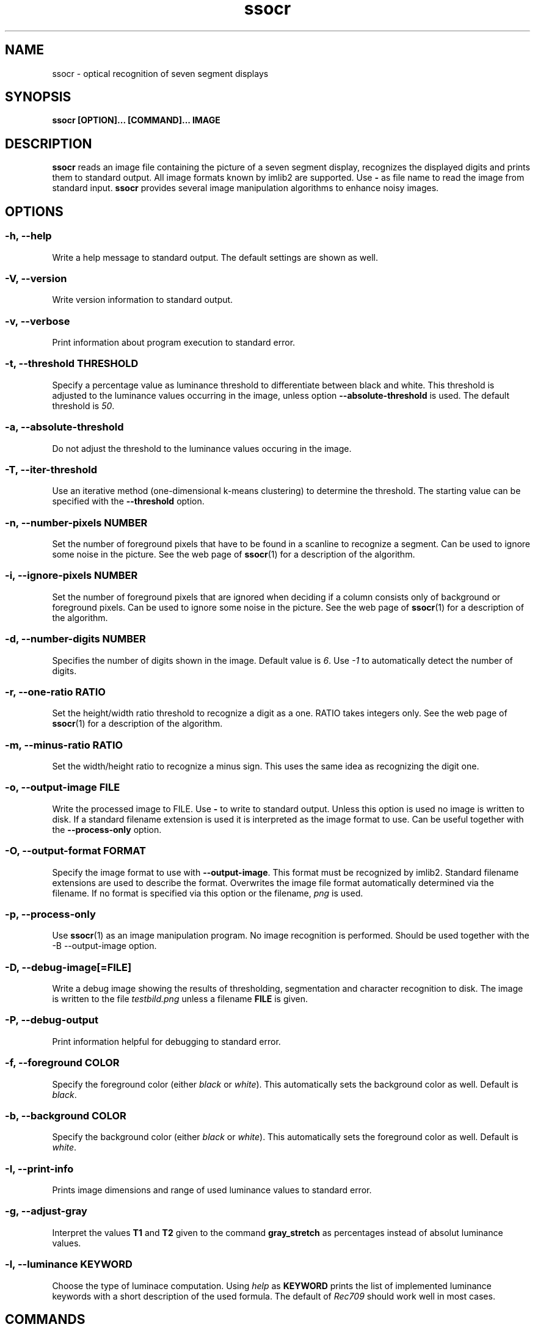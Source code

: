 .TH ssocr 1 "2016-03-02" 2.16.3 "OCR for seven segment displays"
.SH NAME
ssocr \- optical recognition of seven segment displays
.SH SYNOPSIS
.B ssocr [OPTION]... [COMMAND]... IMAGE
.SH DESCRIPTION
.B ssocr
reads an image file containing the picture of a seven segment display,
recognizes the displayed digits and prints them to standard output.
All image formats known by imlib2 are supported.
Use
.B -
as file name to read the image from standard input.
.B ssocr
provides several image manipulation algorithms to enhance noisy images.
.SH OPTIONS
.SS -h, --help
Write a help message to standard output.
The default settings are shown as well.
.SS -V, --version
Write version information to standard output.
.SS -v, --verbose
Print information about program execution to standard error.
.SS -t, --threshold THRESHOLD
Specify a percentage value as luminance threshold to differentiate between
black and white. This threshold is adjusted to the luminance values occurring
in the image, unless option
.B --absolute-threshold
is used. The default threshold is
.IR 50 .
.SS -a, --absolute-threshold
Do not adjust the threshold to the luminance values occuring in the image.
.SS -T, --iter-threshold
Use an iterative method (one-dimensional k-means clustering) to determine the
threshold. The starting value can be specified with the
.B --threshold
option.
.SS -n, --number-pixels NUMBER
Set the number of foreground pixels that have to be found in a scanline to
recognize a segment.
Can be used to ignore some noise in the picture.
See the web page of
.BR ssocr (1)
for a description of the algorithm.
.SS -i, --ignore-pixels NUMBER
Set the number of foreground pixels that are ignored when deciding if a column
consists only of background or foreground pixels.
Can be used to ignore some noise in the picture.
See the web page of
.BR ssocr (1)
for a description of the algorithm.
.SS -d, --number-digits NUMBER
Specifies the number of digits shown in the image. Default value is
.IR 6 .
Use
.I -1
to automatically detect the number of digits.
.SS -r, --one-ratio RATIO
Set the height/width ratio threshold to recognize a digit as a one.
RATIO takes integers only.
See the web page of
.BR ssocr (1)
for a description of the algorithm.
.SS -m, --minus-ratio RATIO
Set the width/height ratio to recognize a minus sign.
This uses the same idea as recognizing the digit one.
.SS -o, --output-image FILE
Write the processed image to FILE.
Use
.B -
to write to standard output.
Unless this option is used no image is written to disk.
If a standard filename extension is used it is interpreted as the image
format to use.
Can be useful together with the
.B --process-only
option.
.SS -O, --output-format FORMAT
Specify the image format to use with
.BR --output-image .
This format must be recognized by imlib2.
Standard filename extensions are used to describe the format.
Overwrites the image file format automatically determined via the filename.
If no format is specified via this option or the filename,
.IR png
is used.
.SS -p, --process-only
Use
.BR ssocr (1)
as an image manipulation program.
No image recognition is performed.
Should be used together with the
-B --output-image
option.
.SS -D, --debug-image[=FILE]
Write a debug image showing the results of thresholding, segmentation and
character recognition to disk.
The image is written to the file
.I testbild.png
unless a filename
.B FILE
is given.
.SS -P, --debug-output
Print information helpful for debugging to standard error.
.SS -f, --foreground COLOR
Specify the foreground color (either
.I black
or
.IR white ).
This automatically sets the background color as well.
Default is
.IR black .
.SS -b, --background COLOR
Specify the background color (either
.I black
or
.IR white ).
This automatically sets the foreground color as well.
Default is
.IR white .
.SS -I, --print-info
Prints image dimensions and range of used luminance values to standard error.
.SS -g, --adjust-gray
Interpret the values
.B T1
and
.B T2
given to the command
.B gray_stretch
as percentages instead of absolut luminance values.
.SS -l, --luminance KEYWORD
Choose the type of luminace computation.
Using
.I help
as
.B KEYWORD
prints the list of implemented luminance keywords with a short description of
the used formula.
The default of
.I Rec709
should work well in most cases.
.SH COMMANDS
.SS dilation
Filter image using dilation algorithm.
Any pixel with at least one neighbour pixel set in the source image will be
set in the filtered image.
.SS erosion
Filter image using erosion algorithm.
Any pixel with every neighbour pixel set in the source image will be set
in the filtered image.
.SS closing [N]
Filter image using closing algorithm, i.e. erosion and then dilation.
If a number
.B N
>
.I 1
is specified,
.B N
times dilation and then
.B N
times erosion is executed.
.SS opening [N]
Filter image using opening algorithm, i.e. dilation and then erosion.
If a number
.B N
>
.I 1
is specified,
.B N
times dilation and then
.B N
times erosion is executed.
.SS remove_isolated
Remove any foreground pixels without neighbouring foreground pixels.
.SS make_mono
Convert the image to monochrome using thresholding.
The threshold can be specified with option
.B --threshold
and is adjusted to the used luminance interval of the image unless option
.B --absolute-threshold
is used.
.SS grayscale
Transform image to gray values using luminance.
The formula to compute luminance can be specified using option
.BR --luminance .
.SS invert
Set every foreground pixel to background color and vice versa.
.SS gray_stretch T1 T2
Transform image so that the luminance interval [
.BR T1 , T2
] is projected to [
.IR 0 , 255
] with any value below
.B T1
set to
.I 0
and any value above
.B T2
set to
.IR 255 .
.SS dynamic_threshold W H
Convert the image to monochrome using dynamic thresholding a.k.a local
adaptive thresholding.
A window of width W  and height H around the current pixel is used to determine
the (local) thresholding value.
.SS rgb_threshold
Convert the image to monochrome using simple thresholding for every color
channel.
This is the same as
.B --luminance=minimum make_mono.
You should use
.B --luminance=minimum
and
.B make_mono
or
.B dynamic_threshold
instead.
.SS r_threshold
Convert the image to monochrome using simple thresholding.
Only the red color channel is used.
This is the same as
.B --luminance=red make_mono.
You should use
.B --luminance red
and
.B make_mono
or
.B dynamic_threshold
instead.
.SS g_threshold
Convert the image to monochrome using simple thresholding.
Only the green color channel is used.
This is the same as
.B --luminance=green make_mono.
You should use
.B --luminance green
and
.B make_mono
or
.B dynamic_threshold
instead.
.SS b_threshold
Convert the image to monochrome using simple thresholding.
Only the blue color channel is used.
This is the same as
.B --luminance=blue make_mono.
You should use
.B --luminance blue
and
.B make_mono
or
.B dynamic_threshold
instead.
.SS white_border [WIDTH]
The border of the image is set to the foreground color.
This border is one pixel wide unless a
.B WIDTH
>
.I 1
is specified.
.SS shear OFFSET
Shear the image
.B OFFSET
pixels to the right.
The
.B OFFSET
is used at the bottom.
Image dimensions do not change,
pixels in background color are used for pixels that are outside the image
and shifted inside.
Pixels shifted out of the image are dropped.
Many seven segment displays use slightly skewed digits,
this command can be used to compensate this.
.SS rotate THETA
Rotate the image
.B THETA
degrees clockwise around the center of the image.
Image dimensions do not change,
pixels rotated out of the image area are dropped,
pixels from outside the image rotated into the new image are set to the
background color.
.SS mirror { horiz | vert }
Mirror the image horizontally or vertically.
.SS crop X Y W H
Use only the subpicture with upper left corner (
.BR X , Y
), width
.B W
and height
.BR H .
.SS set_pixels_filter MASK
Set every pixel in the filtered image that has at least
.B MASK
neighbour pixels set in the source image.
.SS keep_pixels_filter MASK
Keep only those foreground pixels in the filtered image that have at least
.B MASK
neighbour pixels set in the source image (not counting the checked pixel itself).
.SH "LUMINANCE KEYWORDS"
.IP \(bu
rec601
.IP \(bu
rec709
.IP \(bu
linear
.IP \(bu
minimum
.IP \(bu
maximum
.IP \(bu
red
.IP \(bu
green
.IP \(bu
blue
.SH EXIT STATUS
.IP \(bu
0, if the correct number of digits have been recognized
.IP \(bu
1, if an incorrect number of digits have been found
.IP \(bu
2, if not all digits have been recognized
.IP \(bu
3, if only image processing was requested and successful
.IP \(bu
42, if help or version info was requested
.IP \(bu
99, if some other error occured
.SH ENVIRONMENT
.B TMP
can be used to specify a different directory for temporary files than
.BR /tmp .
.SH BUGS
Imlib2 (and therefore
.BR ssocr (1))
does not work well with
.BR Netpbm (1)
images.
.SH AUTHOR
.B ssocr
was written by Erik Auerswald <auerswal@unix-ag.uni-kl.de>.
.SH "SEE ALSO"
.BR netpbm (1),
.BR ImageMagick (1),
.P
http://www.unix-ag.uni-kl.de/~auerswal/ssocr/
